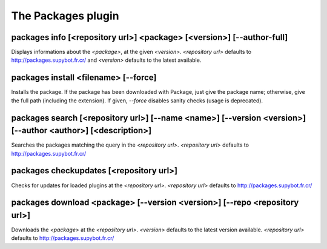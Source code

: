 
.. _plugin-packages:

The Packages plugin
===================

.. _command-packages-info:

packages info [<repository url>] <package> [<version>] [--author-full]
^^^^^^^^^^^^^^^^^^^^^^^^^^^^^^^^^^^^^^^^^^^^^^^^^^^^^^^^^^^^^^^^^^^^^^

Displays informations about the *<package>*, at the given *<version>*.
*<repository url>* defaults to http://packages.supybot.fr.cr/ and
*<version>* defaults to the latest available.

.. _command-packages-install:

packages install <filename> [--force]
^^^^^^^^^^^^^^^^^^^^^^^^^^^^^^^^^^^^^

Installs the package. If the package has been downloaded with Package,
just give the package name; otherwise, give the full path (including
the extension).
If given, *--force* disables sanity checks (usage is deprecated).

.. _command-packages-search:

packages search [<repository url>] [--name <name>] [--version <version>] [--author <author>] [<description>]
^^^^^^^^^^^^^^^^^^^^^^^^^^^^^^^^^^^^^^^^^^^^^^^^^^^^^^^^^^^^^^^^^^^^^^^^^^^^^^^^^^^^^^^^^^^^^^^^^^^^^^^^^^^^

Searches the packages matching the query in the *<repository url>*.
*<repository url>* defaults to http://packages.supybot.fr.cr/

.. _command-packages-checkupdates:

packages checkupdates [<repository url>]
^^^^^^^^^^^^^^^^^^^^^^^^^^^^^^^^^^^^^^^^

Checks for updates for loaded plugins at the *<repository url>*.
*<repository url>* defaults to http://packages.supybot.fr.cr/

.. _command-packages-download:

packages download <package> [--version <version>] [--repo <repository url>]
^^^^^^^^^^^^^^^^^^^^^^^^^^^^^^^^^^^^^^^^^^^^^^^^^^^^^^^^^^^^^^^^^^^^^^^^^^^

Downloads the *<package>* at the *<repository url>*.
*<version>* defaults to the latest version available.
*<repository url>* defaults to http://packages.supybot.fr.cr/

